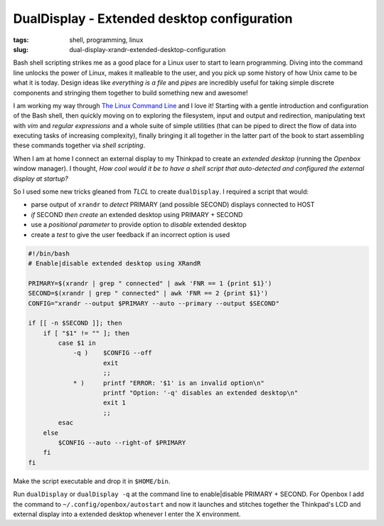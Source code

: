 ============================================
DualDisplay - Extended desktop configuration
============================================

:tags: shell, programming, linux
:slug: dual-display-xrandr-extended-desktop-configuration

Bash shell scripting strikes me as a good place for a Linux user to start to learn programming. Diving into the command line unlocks the power of Linux, makes it malleable to the user, and you pick up some history of how Unix came to be what it is today. Design ideas like *everything is a file* and *pipes* are incredibly useful for taking simple discrete components and stringing them together to build something new and awesome!

I am working my way through `The Linux Command Line <http://linuxcommand.org/tlcl.php>`_ and I love it! Starting with a gentle introduction and configuration of the Bash shell, then quickly moving on to exploring the filesystem, input and output and redirection, manipulating text with *vim* and *regular expressions* and a whole suite of simple utilities (that can be piped to direct the flow of data into executing tasks of increasing complexity), finally bringing it all together in the latter part of the book to start assembling these commands together via *shell scripting*.

When I am at home I connect an external display to my Thinkpad to create an *extended desktop* (running the *Openbox* window manager). I thought, *How cool would it be to have a shell script that auto-detected and configured the external display at startup?*

So I used some new tricks gleaned from *TLCL* to create ``dualDisplay``. I required a script that would:

* parse output of ``xrandr`` to *detect* PRIMARY (and possible SECOND) displays connected to HOST
* *if* SECOND *then create* an extended desktop using PRIMARY + SECOND
* use a *positional parameter* to provide option to *disable* extended desktop
* create a *test* to give the user feedback if an incorrect option is used

.. code-block:: bash

    #!/bin/bash
    # Enable|disable extended desktop using XRandR

    PRIMARY=$(xrandr | grep " connected" | awk 'FNR == 1 {print $1}')
    SECOND=$(xrandr | grep " connected" | awk 'FNR == 2 {print $1}')
    CONFIG="xrandr --output $PRIMARY --auto --primary --output $SECOND"

    if [[ -n $SECOND ]]; then
        if [ "$1" != "" ]; then
            case $1 in
                -q )    $CONFIG --off
                        exit
                        ;;
                * )     printf "ERROR: '$1' is an invalid option\n"
                        printf "Option: '-q' disables an extended desktop\n"
                        exit 1
                        ;;
            esac
        else
            $CONFIG --auto --right-of $PRIMARY
        fi
    fi

Make the script executable and drop it in ``$HOME/bin``.

Run ``dualDisplay`` or ``dualDisplay -q`` at the command line to enable|disable PRIMARY + SECOND. For Openbox I add the command to ``~/.config/openbox/autostart`` and now it launches and stitches together the Thinkpad's LCD and external display into a extended desktop whenever I enter the X environment.
